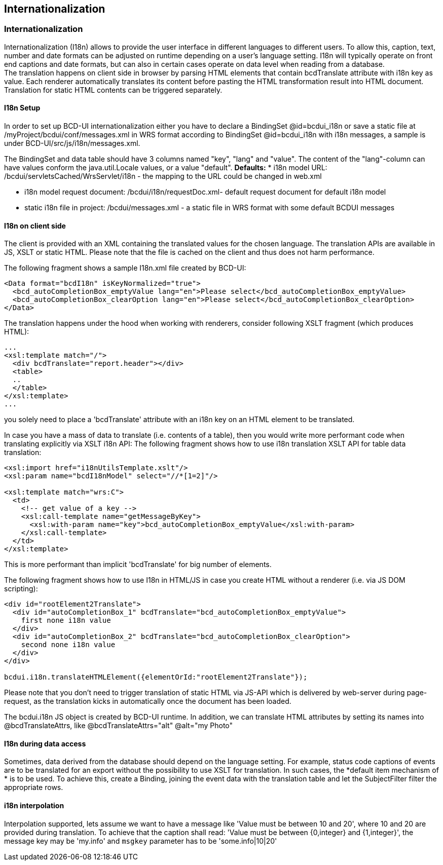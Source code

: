 [[DocI18n]]
== Internationalization

=== Internationalization

Internationalization (I18n) allows to provide the user interface in different languages to different users.
To allow this, caption, text, number and date formats can be adjusted on runtime depending on a user's language setting.
I18n will typically operate on front end captions and date formats, but can also in certain cases operate on data level when reading from a database. +
The translation happens on client side in browser by parsing HTML elements that contain bcdTranslate attribute with i18n key as value.
Each renderer automatically translates its content before pasting the HTML transformation result into HTML document.
Translation for static HTML contents can be triggered separately.

==== I18n Setup

In order to  set up BCD-UI internationalization either you have to declare a BindingSet @id=bcdui_i18n
or save a static file at /myProject/bcdui/conf/messages.xml in WRS format according to BindingSet @id=bcdui_i18n with i18n messages,
a sample is under BCD-UI/src/js/i18n/messages.xml.

The BindingSet and data table should have 3 columns named "key", "lang" and "value".
The content of the "lang"-column can have values conform the java.util.Locale values, or a value "default".
*Defaults:*
* i18n model URL: /bcdui/servletsCached/WrsServlet/i18n - the mapping to the URL could be changed in web.xml

* i18n model request document: /bcdui/i18n/requestDoc.xml- default request document for default i18n model

* static i18n file in project: /bcdui/messages.xml - a static file in WRS format with some default BCDUI messages



==== I18n on client side

The client is provided with an XML containing the translated values for the chosen language. The translation APIs are available in JS, XSLT or static HTML.
Please note that the file is cached on the client and thus does not harm performance.


The following fragment shows a sample I18n.xml file created by BCD-UI:

[source,xml]
----
<Data format="bcdI18n" isKeyNormalized="true">
  <bcd_autoCompletionBox_emptyValue lang="en">Please select</bcd_autoCompletionBox_emptyValue>
  <bcd_autoCompletionBox_clearOption lang="en">Please select</bcd_autoCompletionBox_clearOption>
</Data>
----


The translation happens under the hood when working with renderers, consider following XSLT fragment (which produces HTML):

[source,html]
----
...
<xsl:template match="/">
  <div bcdTranslate="report.header"></div>
  <table>
  ..
  </table>
</xsl:template>
...

----

you solely need to place a 'bcdTranslate' attribute with an i18n key on an HTML element to be translated.



In case you have a mass of data to translate (i.e. contents of a table), then you would write more performant code when
translating explicitly via XSLT i18n API:
The following fragment shows how to use i18n translation XSLT API for table data translation:

[source,xml]
----
<xsl:import href="i18nUtilsTemplate.xslt"/>
<xsl:param name="bcdI18nModel" select="//*[1=2]"/>

<xsl:template match="wrs:C">
  <td>
    <!-- get value of a key -->
    <xsl:call-template name="getMessageByKey">
      <xsl:with-param name="key">bcd_autoCompletionBox_emptyValue</xsl:with-param>
    </xsl:call-template>
  </td>
</xsl:template>
----

This is more performant than implicit 'bcdTranslate' for big number of elements.



The following fragment shows how to use I18n in HTML/JS in case you create HTML without a renderer (i.e. via JS DOM scripting):

[source,html]
----
<div id="rootElement2Translate">
  <div id="autoCompletionBox_1" bcdTranslate="bcd_autoCompletionBox_emptyValue">
    first none i18n value
  </div>
  <div id="autoCompletionBox_2" bcdTranslate="bcd_autoCompletionBox_clearOption">
    second none i18n value
  </div>
</div>

bcdui.i18n.translateHTMLElement({elementOrId:"rootElement2Translate"});

----


Please note that you don't need to trigger translation of static HTML via JS-API which is delivered by web-server during page-request,
as the translation kicks in automatically once the document has been loaded.

The bcdui.i18n JS object is created by BCD-UI runtime.
In addition, we can translate HTML attributes by setting its names into @bcdTranslateAttrs,
like @bcdTranslateAttrs="alt" @alt="my Photo"

==== I18n during data access

Sometimes, data derived from the database should depend on the language setting.
For example, status code captions of events are to be translated for an export without the possibility to use XSLT for translation.
In such cases, the *default item mechanism of * is to be used.
To achieve this, create a Binding, joining the event data with the translation table and let the SubjectFilter filter the appropriate rows.

==== i18n interpolation

Interpolation supported, lets assume we want to have a message like 'Value must be between 10 and 20', where 10 and 20 are provided during translation.
To achieve that the caption shall read: 'Value must be between {0,integer} and {1,integer}', the message key may be 'my.info' and `msgkey` parameter
has to be 'some.info|10|20'
